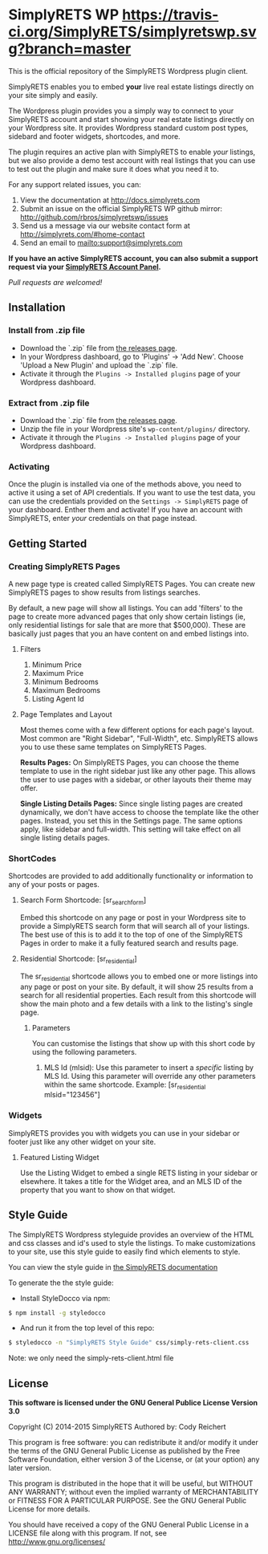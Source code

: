 * SimplyRETS WP [[https://travis-ci.org/SimplyRETS/simplyretswp.svg?branch=master]]

  This is the official repository of the SimplyRETS Wordpress plugin
  client.

  SimplyRETS enables you to embed *your* live real estate listings
  directly on your site simply and easily.

  The Wordpress plugin provides you a simply way to connect to your
  SimplyRETS account and start showing your real estate listings
  directly on your Wordpress site. It provides Wordpress standard
  custom post types, sidebard and footer widgets, shortcodes, and
  more.

  The plugin requires an active plan with SimplyRETS to enable /your/
  listings, but we also provide a demo test account with real listings
  that you can use to test out the plugin and make sure it does what
  you need it to.

  For any support related issues, you can:
  1) View the documentation at http://docs.simplyrets.com
  2) Submit an issue on the official SimplyRETS WP github mirror: http://github.com/rbros/simplyretswp/issues
  3) Send us a message via our website contact form at http://simplyrets.com/#home-contact
  4) Send an email to [[mailto:support@simplyrets.com]]

  *If you have an active SimplyRETS account, you can also submit a
  support request via your [[https://simplyrets.com/account][SimplyRETS Account Panel]].*

  /Pull requests are welcomed!/

** Installation

*** Install from .zip file
    - Download the `.zip` file from [[https://github.com/rbros/simplyretswp/releases][the releases page]].
    - In your Wordpress dashboard, go to 'Plugins' -> 'Add New'.
      Choose 'Upload a New Plugin' and upload the `.zip` file.
    - Activate it through the =Plugins -> Installed plugins= page of your Wordpress dashboard.

*** Extract from .zip file
    - Download the `.zip` file from [[https://github.com/rbros/simplyretswp/releases][the releases page]].
    - Unzip the file in your Wordpress site's =wp-content/plugins/= directory.
    - Activate it through the =Plugins -> Installed plugins= page of your Wordpress dashboard.

*** Activating
    Once the plugin is installed via one of the methods above, you
    need to active it using a set of API credentials. If you want to
    use the test data, you can use the credentials provided on the
    =Settings -> SimplyRETS= page of your dashboard. Enther them and
    activate! If you have an account with SimplyRETS, enter /your/
    credentials on that page instead.

** Getting Started
*** Creating SimplyRETS Pages
    A new page type is created called SimplyRETS Pages. You can create
    new SimplyRETS pages to show results from listings searches.

    By default, a new page will show all listings. You can add 'filters'
    to the page to create more advanced pages that only show certain
    listings (ie, only residential listings for sale that are more that
    $500,000). These are basically just pages that you an have content
    on and embed listings into.

**** Filters
     1) Minimum Price
     2) Maximum Price
     3) Minimum Bedrooms
     4) Maximum Bedrooms
     5) Listing Agent Id

**** Page Templates and Layout
     Most themes come with a few different options for each page's
     layout. Most common are "Right Sidebar", "Full-Width", etc. SimplyRETS
     allows you to use these same templates on SimplyRETS Pages.

     *Results Pages:* On SimplyRETS Pages, you can choose the theme
     template to use in the right sidebar just like any other page. This
     allows the user to use pages with a sidebar, or other layouts their
     theme may offer.

     *Single Listing Details Pages:* Since single listing pages are
     created dynamically, we don't have access to choose the template
     like the other pages. Instead, you set this in the Settings
     page. The same options apply, like sidebar and full-width. This
     setting will take effect on all single listing details pages.

*** ShortCodes
    Shortcodes are provided to add additionally functionality or information
    to any of your posts or pages.
**** Search Form Shortcode: [sr_search_form]
     Embed this shortcode on any page or post in your Wordpress site to
     provide a SimplyRETS search form that will search all of your
     listings. The best use of this is to add it to the top of one of
     the SimplyRETS Pages in order to make it a fully featured search
     and results page.

**** Residential Shortcode: [sr_residential]
     The sr_residential shortcode allows you to embed one or more
     listings into any page or post on your site. By default, it will
     show 25 results from a search for all residential properties. Each
     result from this shortcode will show the main photo and a few
     details with a link to the listing's single page.
***** Parameters
      You can customise the listings that show up with this short code
      by using the following parameters.
      1) MLS Id (mlsid):
         Use this parameter to insert a /specific/ listing by MLS Id.
         Using this parameter will override any other parameters
         within the same shortcode.
         Example: [sr_residential mlsid="123456"]

*** Widgets
    SimplyRETS provides you with widgets you can use in your sidebar or footer
    just like any other widget on your site.

**** Featured Listing Widget
     Use the Listing Widget to embed a single RETS listing in your
     sidebar or elsewhere.
     It takes a title for the Widget area, and an MLS ID of the property
     that you want to show on that widget.

** Style Guide
   The SimplyRETS Wordpress styleguide provides an overview of the HTML
   and css classes and id's used to style the listings. To make customizations
   to your site, use this style guide to easily find which elements to style.

   You can view the style guide in [[https://docs.simplyrets.com][the SimplyRETS documentation]]

   To generate the the style guide:
   - Install StyleDocco via npm:
   #+BEGIN_SRC bash
   $ npm install -g styledocco
   #+END_SRC
   - And run it from the top level of this repo:
   #+BEGIN_SRC bash
   $ styledocco -n "SimplyRETS Style Guide" css/simply-rets-client.css
   #+END_SRC

   Note: we only need the simply-rets-client.html file

** License
   *This software is licensed under the GNU General Publice License Version 3.0*

   Copyright (C) 2014-2015 SimplyRETS
   Authored by: Cody Reichert

   This program is free software: you can redistribute it and/or modify
   it under the terms of the GNU General Public License as published by
   the Free Software Foundation, either version 3 of the License, or
   (at your option) any later version.

   This program is distributed in the hope that it will be useful,
   but WITHOUT ANY WARRANTY; without even the implied warranty of
   MERCHANTABILITY or FITNESS FOR A PARTICULAR PURPOSE.  See the
   GNU General Public License for more details.

   You should have received a copy of the GNU General Public License
   in a LICENSE file along with this program.  If not, see
   [[http://www.gnu.org/licenses/]]
